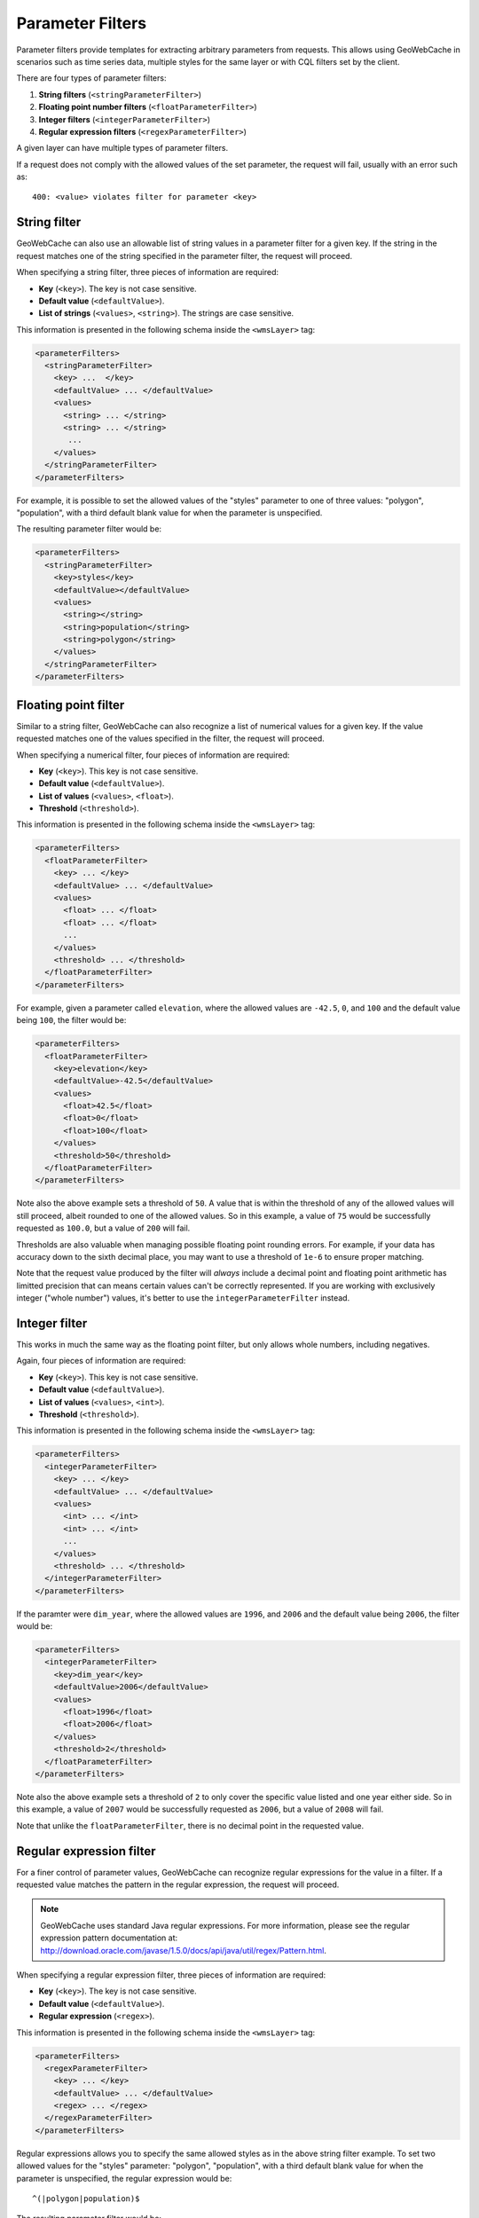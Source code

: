 .. _configuration.layers.parameterfilters:

Parameter Filters
=================

Parameter filters provide templates for extracting arbitrary parameters from requests. This allows using GeoWebCache in scenarios such as time series data, multiple styles for the same layer or with CQL filters set by the client.

There are four types of parameter filters:

#. **String filters** (``<stringParameterFilter>``)
#. **Floating point number filters** (``<floatParameterFilter>``)
#. **Integer filters** (``<integerParameterFilter>``)
#. **Regular expression filters**  (``<regexParameterFilter>``)

A given layer can have multiple types of parameter filters.

If a request does not comply with the allowed values of the set parameter, the request will fail, usually with an error such as::

   400: <value> violates filter for parameter <key>

String filter
-------------

GeoWebCache can also use an allowable list of string values in a parameter filter for a given key.  If the string in the request matches one of the string specified in the parameter filter, the request will proceed.

When specifying a string filter, three pieces of information are required:

* **Key** (``<key>``).  The key is not case sensitive.
* **Default value** (``<defaultValue>``).
* **List of strings** (``<values>``, ``<string>``).  The strings are case sensitive.

This information is presented in the following schema inside the ``<wmsLayer>`` tag:

.. code-block:: xml

   <parameterFilters>
     <stringParameterFilter>
       <key> ...  </key>
       <defaultValue> ... </defaultValue>
       <values>
         <string> ... </string>
         <string> ... </string>
          ... 
       </values>
     </stringParameterFilter>
   </parameterFilters>

For example, it is possible to set the allowed values of the "styles" parameter to one of three values:  "polygon", "population", with a third default blank value for when the parameter is unspecified.

The resulting parameter filter would be:

.. code-block:: xml

   <parameterFilters>
     <stringParameterFilter>
       <key>styles</key>
       <defaultValue></defaultValue>
       <values>
         <string></string>
         <string>population</string>
         <string>polygon</string>
       </values>
     </stringParameterFilter>
   </parameterFilters>

Floating point filter
---------------------

Similar to a string filter, GeoWebCache can also recognize a list of numerical values for a given key.  If the value requested matches one of the values specified in the filter, the request will proceed.

When specifying a numerical filter, four pieces of information are required:

* **Key** (``<key>``).  This key is not case sensitive.
* **Default value** (``<defaultValue>``).
* **List of values** (``<values>``, ``<float>``). 
* **Threshold** (``<threshold>``).

This information is presented in the following schema inside the ``<wmsLayer>`` tag:

.. code-block:: xml

   <parameterFilters>
     <floatParameterFilter>
       <key> ... </key>
       <defaultValue> ... </defaultValue>
       <values>
         <float> ... </float>
         <float> ... </float>
         ...
       </values>
       <threshold> ... </threshold>
     </floatParameterFilter>
   </parameterFilters>

For example, given a parameter called ``elevation``, where the allowed values are ``-42.5``, ``0``, and ``100`` and the default value being ``100``, the filter would be:

.. code-block:: xml

   <parameterFilters>
     <floatParameterFilter>
       <key>elevation</key>
       <defaultValue>-42.5</defaultValue>
       <values>
         <float>42.5</float>
         <float>0</float>
         <float>100</float>
       </values>
       <threshold>50</threshold>
     </floatParameterFilter>
   </parameterFilters>

Note also the above example sets a threshold of ``50``.  A value that is within the threshold of any of the allowed values will still proceed, albeit rounded to one of the allowed values.  So in this example, a value of ``75`` would be successfully requested as ``100.0``, but a value of ``200`` will fail.

Thresholds are also valuable when managing possible floating point rounding errors.  For example, if your data has accuracy down to the sixth decimal place, you may want to use a threshold of ``1e-6`` to ensure proper matching.

Note that the request value produced by the filter will *always* include a decimal point and floating point arithmetic has limitted precision that can means certain values can't be correctly represented.  If you are working with exclusively integer ("whole number") values, it's better to use the ``integerParameterFilter`` instead.

Integer filter
--------------

This works in much the same way as the floating point filter, but only allows whole numbers, including negatives.

Again, four pieces of information are required:

* **Key** (``<key>``).  This key is not case sensitive.
* **Default value** (``<defaultValue>``).
* **List of values** (``<values>``, ``<int>``). 
* **Threshold** (``<threshold>``).

This information is presented in the following schema inside the ``<wmsLayer>`` tag:

.. code-block:: xml

   <parameterFilters>
     <integerParameterFilter>
       <key> ... </key>
       <defaultValue> ... </defaultValue>
       <values>
         <int> ... </int>
         <int> ... </int>
         ...
       </values>
       <threshold> ... </threshold>
     </integerParameterFilter>
   </parameterFilters>

If the paramter were ``dim_year``, where the allowed values are ``1996``, and ``2006`` and the default value being ``2006``, the filter would be:

.. code-block:: xml

   <parameterFilters>
     <integerParameterFilter>
       <key>dim_year</key>
       <defaultValue>2006</defaultValue>
       <values>
         <float>1996</float>
         <float>2006</float>
       </values>
       <threshold>2</threshold>
     </floatParameterFilter>
   </parameterFilters>

Note also the above example sets a threshold of ``2`` to only cover the specific value listed and one year either side.  So in this example, a value of ``2007`` would be successfully requested as ``2006``, but a value of ``2008`` will fail.

Note that unlike the ``floatParameterFilter``, there is no decimal point in the requested value.


Regular expression filter
-------------------------

For a finer control of parameter values, GeoWebCache can recognize regular expressions for the value in a filter.  If a requested value matches the pattern in the regular expression, the request will proceed.

.. note:: GeoWebCache uses standard Java regular expressions.  For more information, please see the regular expression pattern documentation at:  `<http://download.oracle.com/javase/1.5.0/docs/api/java/util/regex/Pattern.html>`_.

When specifying a regular expression filter, three pieces of information are required:

* **Key** (``<key>``).  The key is not case sensitive.
* **Default value** (``<defaultValue>``).
* **Regular expression** (``<regex>``).

This information is presented in the following schema inside the ``<wmsLayer>`` tag:

.. code-block:: xml

   <parameterFilters>
     <regexParameterFilter>
       <key> ... </key>
       <defaultValue> ... </defaultValue>
       <regex> ... </regex>
     </regexParameterFilter>
   </parameterFilters>

Regular expressions allows you to specify the same allowed styles as in the above string filter example.  To set two allowed values for the "styles" parameter: "polygon", "population", with a third default blank value for when the parameter is unspecified, the regular expression would be::

  ^(|polygon|population)$  

The resulting parameter filter would be:

.. code-block:: xml

   <parameterFilters>
     <regexParameterFilter>
       <key>styles</key>
       <defaultValue></defaultValue>
       <regex>^(|polygon|population)$</regex>
     </regexParameterFilter>
   </parameterFilters>

Case normalization
------------------

You can normalize the case of a Regular Expression or String rule to upper or lower case by adding a ``normalize`` element.  This takes a ``case`` and an optional ``locale``.  ``case`` may be ``NONE`` for no normalization, ``UPPER`` for upper case, or ``LOWER`` for lower case.  ``locale`` may be any Java locale identifier supported by the JVM and the JVM default locale will be used if not specified.

.. code-block:: xml

   <parameterFilters>
     <regexParameterFilter>
       <key>styles</key>
       <defaultValue></defaultValue>
       <normalize>
         <case>UPPER</case>
	 <locale>en_CA</locale> <!-- Canadian English locale-->
       <regex>^(|polygon|population)$</regex>
     </regexParameterFilter>
   </parameterFilters>

If upper or lower case normalization is used, matching with legal values will be case insensitive, otherwise it will be case sensitive.  The default value is never normalized.

